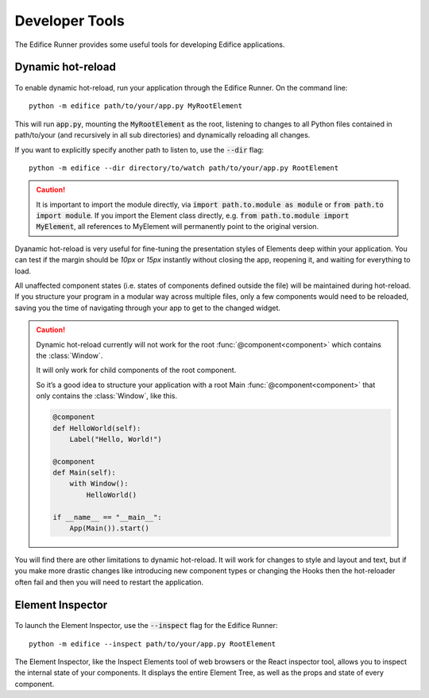 Developer Tools
===============

The Edifice Runner provides some useful tools for developing Edifice applications.

Dynamic hot-reload
------------------

.. figure:: /image/edifice-workflow.gif

To enable dynamic hot-reload, run your application through the Edifice Runner.
On the command line::

    python -m edifice path/to/your/app.py MyRootElement

This will run :code:`app.py`, mounting the :code:`MyRootElement` as the root,
listening to changes to all Python files contained in
path/to/your (and recursively in all sub directories)
and dynamically reloading all changes.

If you want to explicitly specify another path to listen to, use the :code:`--dir` flag::

    python -m edifice --dir directory/to/watch path/to/your/app.py RootElement

.. caution::
    It is important to import the module directly, via :code:`import path.to.module as module`
    or :code:`from path.to import module`. If you import the Element class directly,
    e.g. :code:`from path.to.module import MyElement`, all references to MyElement will permanently point
    to the original version.

Dyanamic hot-reload is very useful for fine-tuning the presentation styles
of Elements deep within your application.
You can test if the margin should be *10px* or *15px* instantly without closing the app,
reopening it, and waiting for everything to load.

All unaffected component states (i.e. states of components defined outside the file) will be maintained
during hot-reload.
If you structure your program in a modular way across multiple files,
only a few components would need to be reloaded,
saving you the time of navigating through your app to get to the changed widget.

.. caution::
    Dynamic hot-reload currently will not work for the root
    :func:`@component<component>` which contains the :class:`Window`.

    It will only work for child components of the root component.

    So it’s a good idea to structure your application with a
    root Main :func:`@component<component>` that only contains the :class:`Window`,
    like this.

    .. code-block:: python

        @component
        def HelloWorld(self):
            Label("Hello, World!")

        @component
        def Main(self):
            with Window():
                HelloWorld()

        if __name__ == "__main__":
            App(Main()).start()

You will find there are other limitations to dynamic hot-reload. It will work
for changes to style and layout and text, but if you make more drastic changes
like introducing new component types or changing the Hooks then the hot-reloader
often fail and then you will need to restart the application.

Element Inspector
-------------------

.. figure:: /image/inspector.png

To launch the Element Inspector, use the :code:`--inspect` flag for the Edifice Runner::

    python -m edifice --inspect path/to/your/app.py RootElement

The Element Inspector, like the Inspect Elements tool of web browsers
or the React inspector tool,
allows you to inspect the internal state of your components.
It displays the entire Element Tree, as well as the props and state of
every component.
